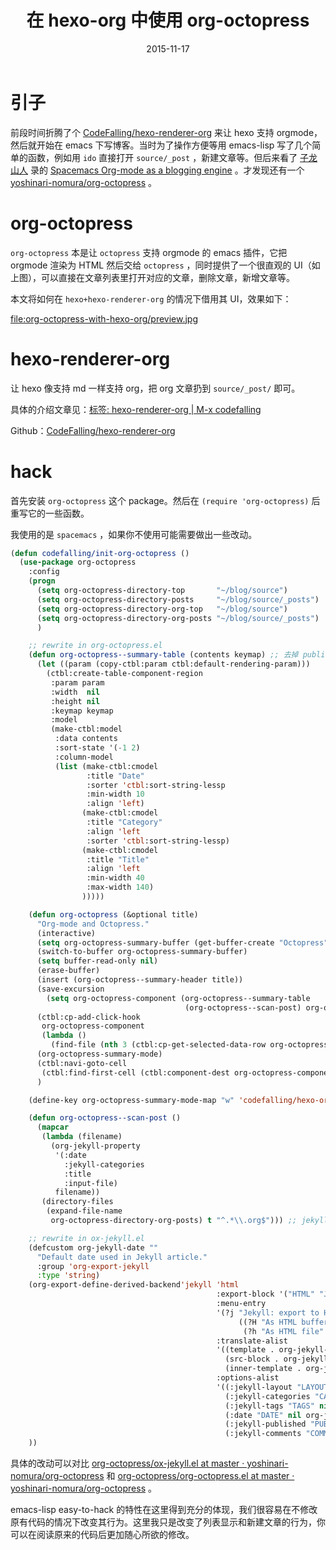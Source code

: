#+TITLE: 在 hexo-org 中使用 org-octopress
#+DATE: 2015-11-17
#+LAYOUT: post
#+TAGS: hexo, hexo-renderer-org, orgmode, emacs, org-octopress
#+CATEGORIES: EMACS
* 引子
前段时间折腾了个 [[https://github.com/CodeFalling/hexo-renderer-org][CodeFalling/hexo-renderer-org]] 来让 hexo 支持 orgmode，然后就开始在 emacs 下写博客。当时为了操作方便等用 emacs-lisp 写了几个简单的函数，例如用 ~ido~ 直接打开 ~source/_post~ ，新建文章等。但后来看了 [[http://zilongshanren.com/][子龙山人]] 录的 [[https://github.com/zilongshanren/Spacemacs-rocks/issues/11][Spacemacs Org-mode as a blogging engine]] 。才发现还有一个 [[https://github.com/yoshinari-nomura/org-octopress][yoshinari-nomura/org-octopress]] 。

* org-octopress

~org-octopress~ 本是让 ~octopress~ 支持 orgmode 的 emacs 插件，它把 orgmode 渲染为 HTML 然后交给 ~octopress~ ，同时提供了一个很直观的 UI（如上图），可以直接在文章列表里打开对应的文章，删除文章，新增文章等。

本文将如何在 ~hexo+hexo-renderer-org~ 的情况下借用其 UI，效果如下：

#+ATTR_HTML:  :alt 效果预览
file:org-octopress-with-hexo-org/preview.jpg

#+BEGIN_HTML
<!--more-->
#+END_HTML
* hexo-renderer-org

让 hexo 像支持 md 一样支持 org，把 org 文章扔到 ~source/_post/~ 即可。

具体的介绍文章见：[[http://codefalling.com/tags/hexo-renderer-org/][标签: hexo-renderer-org | M-x codefalling]]

Github：[[https://github.com/CodeFalling/hexo-renderer-org][CodeFalling/hexo-renderer-org]]

* hack

首先安装 ~org-octopress~ 这个 package。然后在 ~(require 'org-octopress)~ 后重写它的一些函数。

我使用的是 ~spacemacs~ ，如果你不使用可能需要做出一些改动。
#+BEGIN_SRC emacs-lisp
  (defun codefalling/init-org-octopress ()
    (use-package org-octopress
      :config
      (progn
        (setq org-octopress-directory-top       "~/blog/source")
        (setq org-octopress-directory-posts     "~/blog/source/_posts")
        (setq org-octopress-directory-org-top   "~/blog/source")
        (setq org-octopress-directory-org-posts "~/blog/source/_posts")
        )

      ;; rewrite in org-octopress.el
      (defun org-octopress--summary-table (contents keymap) ;; 去掉 publish 这一列，因为 hexo 不需要
        (let ((param (copy-ctbl:param ctbl:default-rendering-param)))
          (ctbl:create-table-component-region
           :param param
           :width  nil
           :height nil
           :keymap keymap
           :model
           (make-ctbl:model
            :data contents
            :sort-state '(-1 2)
            :column-model
            (list (make-ctbl:cmodel
                   :title "Date"
                   :sorter 'ctbl:sort-string-lessp
                   :min-width 10
                   :align 'left)
                  (make-ctbl:cmodel
                   :title "Category"
                   :align 'left
                   :sorter 'ctbl:sort-string-lessp)
                  (make-ctbl:cmodel
                   :title "Title"
                   :align 'left
                   :min-width 40
                   :max-width 140)
                  )))))

      (defun org-octopress (&optional title)
        "Org-mode and Octopress."
        (interactive)
        (setq org-octopress-summary-buffer (get-buffer-create "Octopress"))
        (switch-to-buffer org-octopress-summary-buffer)
        (setq buffer-read-only nil)
        (erase-buffer)
        (insert (org-octopress--summary-header title))
        (save-excursion
          (setq org-octopress-component (org-octopress--summary-table
                                         (org-octopress--scan-post) org-octopress-summary-mode-map)))
        (ctbl:cp-add-click-hook
         org-octopress-component
         (lambda ()
           (find-file (nth 3 (ctbl:cp-get-selected-data-row org-octopress-component))))) ;; 这里的 4 改为 3，因为我修改了列数
        (org-octopress-summary-mode)
        (ctbl:navi-goto-cell
         (ctbl:find-first-cell (ctbl:component-dest org-octopress-component)))
        )

      (define-key org-octopress-summary-mode-map "w" 'codefalling/hexo-org-new-open-post) ;; 讲 "w" 绑定到 ~codefalling/hexo-org-new-open-post~，这个函数是我自定义的

      (defun org-octopress--scan-post ()
        (mapcar
         (lambda (filename)
           (org-jekyll-property
            '(:date
              :jekyll-categories
              :title
              :input-file)
            filename))
         (directory-files
          (expand-file-name
           org-octopress-directory-org-posts) t "^.*\\.org$"))) ;; jekyll 要求所有文章以日期开头，而 hexo 不需要

      ;; rewrite in ox-jekyll.el
      (defcustom org-jekyll-date ""
        "Default date used in Jekyll article."
        :group 'org-export-jekyll
        :type 'string)
      (org-export-define-derived-backend'jekyll 'html
                                                :export-block '("HTML" "JEKYLL")
                                                :menu-entry
                                                '(?j "Jekyll: export to HTML with YAML front matter."
                                                     ((?H "As HTML buffer" org-jekyll-export-as-html)
                                                      (?h "As HTML file" org-jekyll-export-to-html)))
                                                :translate-alist
                                                '((template . org-jekyll-template) ;; add YAML front matter.
                                                  (src-block . org-jekyll-src-block)
                                                  (inner-template . org-jekyll-inner-template)) ;; force body-only
                                                :options-alist
                                                '((:jekyll-layout "LAYOUT" nil org-jekyll-layout) ;; hexo-renderer-org 没有使用 JEKYLL 这个 prefix
                                                  (:jekyll-categories "CATEGORIES" nil org-jekyll-categories)
                                                  (:jekyll-tags "TAGS" nil org-jekyll-tags)
                                                  (:date "DATE" nil org-jekyll-date)
                                                  (:jekyll-published "PUBLISHED" nil org-jekyll-published)
                                                  (:jekyll-comments "COMMENTS" nil org-jekyll-comments)))
      ))

#+END_SRC

具体的改动可以对比 [[https://github.com/yoshinari-nomura/org-octopress/blob/master/ox-jekyll.el][org-octopress/ox-jekyll.el at master · yoshinari-nomura/org-octopress]] 和 [[https://github.com/yoshinari-nomura/org-octopress/blob/master/org-octopress.el][org-octopress/org-octopress.el at master · yoshinari-nomura/org-octopress]] 。

emacs-lisp easy-to-hack 的特性在这里得到充分的体现，我们很容易在不修改原有代码的情况下改变其行为。这里我只是改变了列表显示和新建文章的行为，你可以在阅读原来的代码后更加随心所欲的修改。
